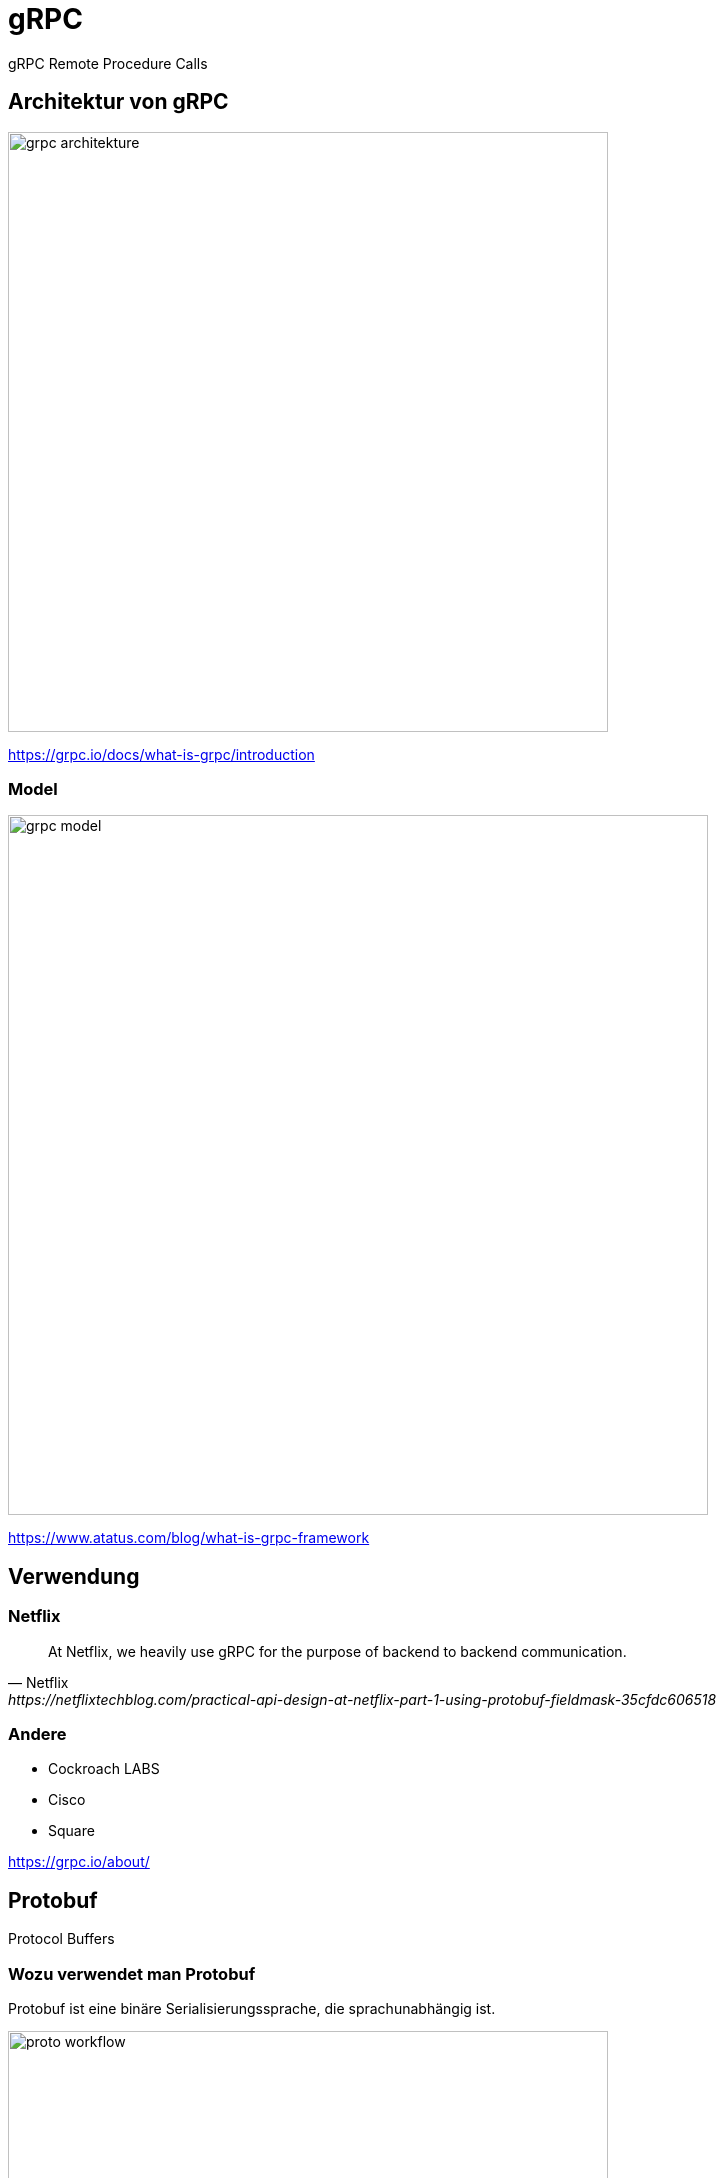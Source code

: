 = gRPC
:icons: font
:customcss: css/presentation.css
:revealjs_width: 1408
:revealjs_height: 792
:source-highlighter: highlightjs
:iconfont-remote!:
:iconfont-name: fonts/fontawesome/css/all
:imagesdir: images
:title-slide-transition: zoom
:title-slide-transition-speed: fast

gRPC Remote Procedure Calls

== Architektur von gRPC

image::grpc-architekture.png[width=600]

https://grpc.io/docs/what-is-grpc/introduction

=== Model

image::grpc-model.png[width=700]

https://www.atatus.com/blog/what-is-grpc-framework

== Verwendung

=== Netflix

[quote, Netflix, https://netflixtechblog.com/practical-api-design-at-netflix-part-1-using-protobuf-fieldmask-35cfdc606518]
At Netflix, we heavily use gRPC for the purpose of backend to backend communication.

=== Andere

* Cockroach LABS
* Cisco
* Square

https://grpc.io/about/

== Protobuf

Protocol Buffers

=== Wozu verwendet man Protobuf

Protobuf ist eine binäre Serialisierungssprache, die sprachunabhängig ist.

image::proto-workflow.png[width=600]

https://tamerlan.dev/the-beginners-guide-to-grpc-with-examples/

=== Typen

Protobuf unterstützt alle primitiven Datentypen.

Zusätzlich können eigene Datentypen (messages) erstellt werden.
Innerhalb dieser Typen muss die Position der benutzen Eigenschaften definiert werden.

[source, protobuf]
----
message MyMessage {
  int32 a = 1;
  string b = 2;
}
----

=== Listen

Mit dem `repeated` Keyword kann man eine Liste von Messages erstellen.

[source, protobuf]
----
message Person {
  string name = 1;
  int32 id = 2;
  repeated string hobbies = 3;
}
----

== Proto-File Aufbau

[%auto-animate]
=== Proto-File Aufbau
==== Syntax

[source, protobuf]
----
syntax = "proto3";
----

Als Erstes muss eine Protobuf Version definiert werden, wobei proto3 der Standard ist.

[%auto-animate]
=== Proto-File Aufbau
==== Package

[source, protobuf]
----
syntax = "proto3";

package my_package;
----

Optional kann ein Package angegeben werden, falls es bei mehreren Files gleiche Message Names gibt.

[%auto-animate]
=== Proto-File Aufbau
==== Options

Mit dem `option` Keyword können compile flags befüllt werden.

[source, protobuf]
----
syntax = "proto3";

option java_package = "com.example";
----

[%auto-animate]
=== Proto-File Aufbau
==== Services

[source, protobuf]
----
syntax = "proto3";

option java_package = "com.example";

service Greeter {
  rpc SayHello (HelloRequest) returns (HelloReply) {}
}
----

Mit einem Service definiert man alle Methoden (Schnittstellen), die man in gRPC verwenden möchte.

== Methoden Typen

[%auto-animate]
=== Methoden Typen
==== Unary

[source, protobuf]
----
rpc SayHello(HelloRequest) returns (HelloResponse);
----

[%auto-animate]
=== Methoden Typen
==== Server Side Streaming

[source, protobuf]
----
rpc SayHello(HelloRequest) returns (HelloResponse);
rpc LotsOfReplies(HelloRequest) returns (stream HelloResponse);
----

[%auto-animate]
=== Methoden Typen
==== Client Side Streaming

[source, protobuf]
----
rpc SayHello(HelloRequest) returns (HelloResponse);
rpc LotsOfReplies(HelloRequest) returns (stream HelloResponse);
rpc LotsOfGreetings(stream HelloRequest) returns (HelloResponse);
----

[%auto-animate]
=== Methoden Typen
==== Bidirectional Streaming

[source, protobuf]
----
rpc SayHello(HelloRequest) returns (HelloResponse);
rpc LotsOfReplies(HelloRequest) returns (stream HelloResponse);
rpc LotsOfGreetings(stream HelloRequest) returns (HelloResponse);
rpc BidiHello(stream HelloRequest) returns (stream HelloResponse);
----

== gRPC-Web

gRPC-Web ist keine gRPC Implementation für Webbrowser.
Es ist ein alternatives protokoll was mit einem http wrapper wieder zu gRPC umgewandelt werden muss.
